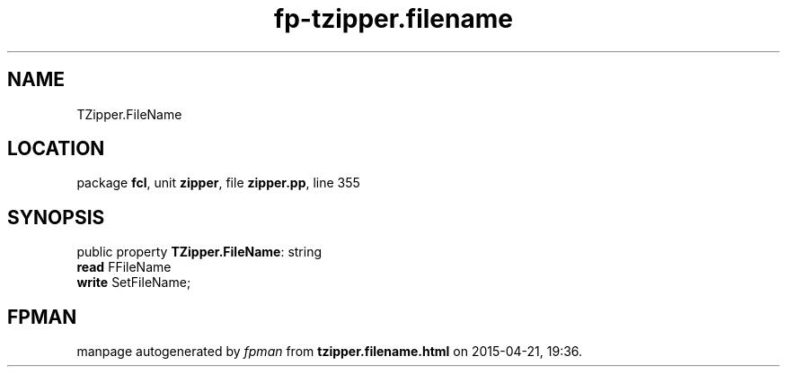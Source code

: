 .\" file autogenerated by fpman
.TH "fp-tzipper.filename" 3 "2014-03-14" "fpman" "Free Pascal Programmer's Manual"
.SH NAME
TZipper.FileName
.SH LOCATION
package \fBfcl\fR, unit \fBzipper\fR, file \fBzipper.pp\fR, line 355
.SH SYNOPSIS
public property \fBTZipper.FileName\fR: string
  \fBread\fR FFileName
  \fBwrite\fR SetFileName;
.SH FPMAN
manpage autogenerated by \fIfpman\fR from \fBtzipper.filename.html\fR on 2015-04-21, 19:36.

